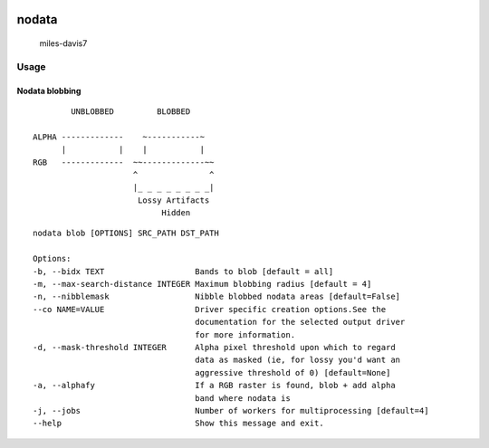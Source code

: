 |Circle CI|

nodata
======

.. figure:: https://cloud.githubusercontent.com/assets/5084513/9670961/4f04da04-5244-11e5-93e5-86b69694f82f.jpg
   :alt: miles-davis7

   miles-davis7

Usage
-----

Nodata blobbing
~~~~~~~~~~~~~~~

::

            UNBLOBBED         BLOBBED

    ALPHA -------------    ~-----------~
          |           |    |           |
    RGB   -------------  ~~-------------~~
                         ^               ^
                         |_ _ _ _ _ _ _ _|
                          Lossy Artifacts
                               Hidden

::

    nodata blob [OPTIONS] SRC_PATH DST_PATH

    Options:
    -b, --bidx TEXT                   Bands to blob [default = all]
    -m, --max-search-distance INTEGER Maximum blobbing radius [default = 4]
    -n, --nibblemask                  Nibble blobbed nodata areas [default=False]
    --co NAME=VALUE                   Driver specific creation options.See the
                                      documentation for the selected output driver
                                      for more information.
    -d, --mask-threshold INTEGER      Alpha pixel threshold upon which to regard
                                      data as masked (ie, for lossy you'd want an
                                      aggressive threshold of 0) [default=None]
    -a, --alphafy                     If a RGB raster is found, blob + add alpha
                                      band where nodata is
    -j, --jobs                        Number of workers for multiprocessing [default=4]             
    --help                            Show this message and exit.

.. |Circle CI| image:: https://circleci.com/gh/mapbox/nodata.svg?style=svg&circle-token=c851126e89770fc401d0606d8b7aca556caeabc0
   :target: https://circleci.com/gh/mapbox/nodata


